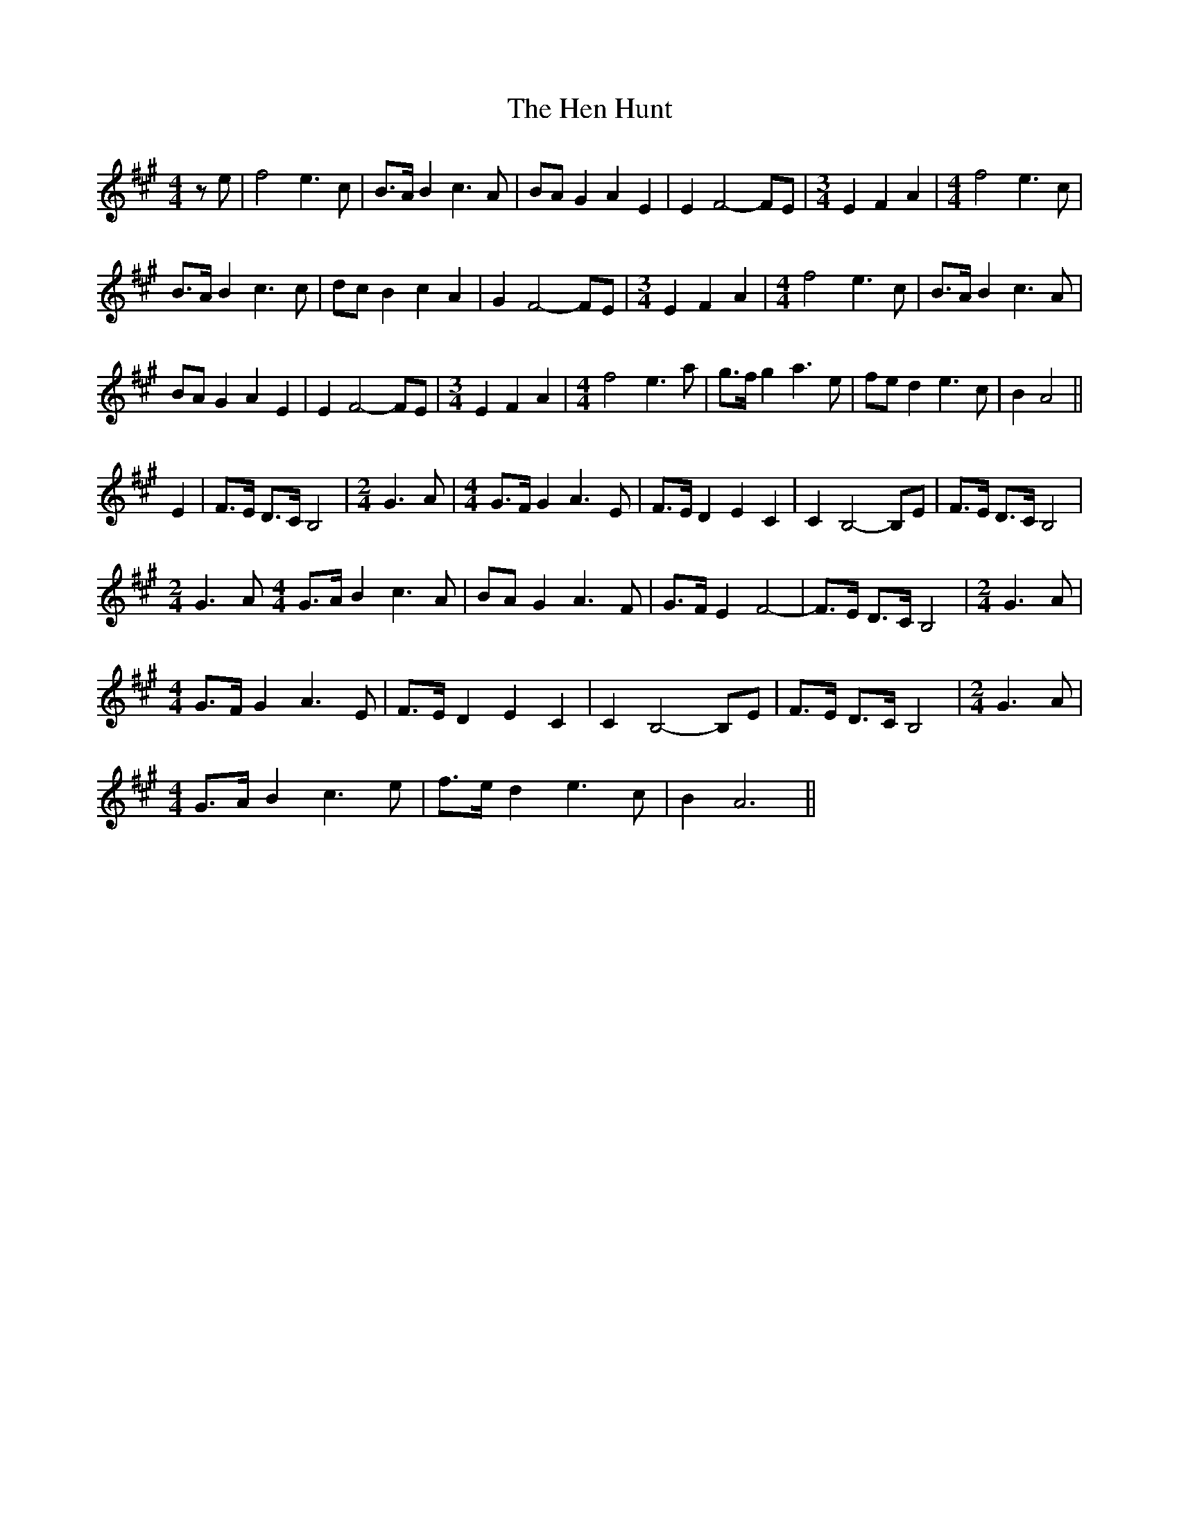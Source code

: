 X: 17159
T: Hen Hunt, The
R: hornpipe
M: 4/4
K: Amajor
z e|f4 e3 c|B>A B2 c3 A|BA G2 A2 E2|E2 F4- FE|[M:3/4] E2 F2 A2|[M:4/4] f4 e3 c|
B>A B2 c3 c|dc B2 c2 A2|G2 F4- FE|[M:3/4] E2 F2 A2|[M:4/4] f4 e3 c|B>A B2 c3 A|
BA G2 A2 E2|E2 F4- FE|[M:3/4] E2 F2 A2|[M:4/4] f4 e3 a|g>f g2 a3 e|fe d2 e3 c|B2 A4||
E2|F>E D>C B,4|[M:2/4] G3 A|[M:4/4] G>F G2 A3 E|F>E D2 E2 C2|C2 B,4- B,E|F>E D>C B,4|
[M:2/4] G3 A [M:4/4] G>A B2 c3 A|BA G2 A3 F|G>F E2 F4-|F>E D>C B,4|[M:2/4] G3 A|
[M:4/4] G>F G2 A3 E|F>E D2 E2 C2|C2 B,4- B,E|F>E D>C B,4|[M:2/4] G3 A|
[M:4/4] G>A B2 c3 e|f>e d2 e3 c|B2 A6||

